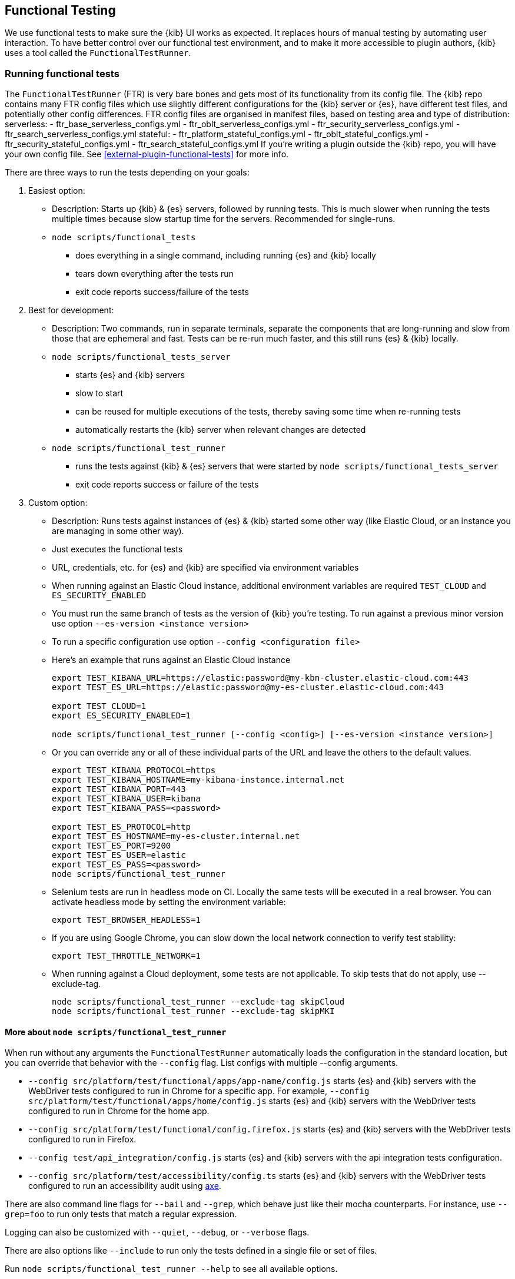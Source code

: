[[development-functional-tests]]
== Functional Testing

We use functional tests to make sure the {kib} UI works as expected. It replaces hours of manual testing by automating user interaction. To have better control over our functional test environment, and to make it more accessible to plugin authors, {kib} uses a tool called the `FunctionalTestRunner`.

[discrete]
=== Running functional tests

The `FunctionalTestRunner` (FTR) is very bare bones and gets most of its functionality from its config file. The {kib} repo contains many FTR config files which use slightly different configurations for the {kib} server or {es}, have different test files, and potentially other config differences.
FTR config files are organised in manifest files, based on testing area and type of distribution:
serverless:
- ftr_base_serverless_configs.yml
- ftr_oblt_serverless_configs.yml
- ftr_security_serverless_configs.yml
- ftr_search_serverless_configs.yml
stateful:
- ftr_platform_stateful_configs.yml
- ftr_oblt_stateful_configs.yml
- ftr_security_stateful_configs.yml
- ftr_search_stateful_configs.yml
If you’re writing a plugin outside the {kib} repo, you will have your own config file.
 See <<external-plugin-functional-tests>> for more info.

There are three ways to run the tests depending on your goals:

1. Easiest option:
** Description: Starts up {kib} & {es} servers, followed by running tests. This is much slower when running the tests multiple times because slow startup time for the servers. Recommended for single-runs.
** `node scripts/functional_tests`
*** does everything in a single command, including running {es} and {kib} locally
*** tears down everything after the tests run
*** exit code reports success/failure of the tests

2. Best for development:
** Description: Two commands, run in separate terminals, separate the components that are long-running and slow from those that are ephemeral and fast. Tests can be re-run much faster, and this still runs {es} & {kib} locally.
** `node scripts/functional_tests_server`
*** starts {es} and {kib} servers
*** slow to start
*** can be reused for multiple executions of the tests, thereby saving some time when re-running tests
*** automatically restarts the {kib} server when relevant changes are detected
** `node scripts/functional_test_runner`
*** runs the tests against {kib} & {es} servers that were started by `node scripts/functional_tests_server`
*** exit code reports success or failure of the tests

3. Custom option:
** Description: Runs tests against instances of {es} & {kib} started some other way (like Elastic Cloud, or an instance you are managing in some other way).
** Just executes the functional tests
** URL, credentials, etc. for {es} and {kib} are specified via environment variables
** When running against an Elastic Cloud instance, additional environment variables are required `TEST_CLOUD` and `ES_SECURITY_ENABLED`
** You must run the same branch of tests as the version of {kib} you're testing.  To run against a previous minor version use option `--es-version <instance version>`
** To run a specific configuration use option `--config <configuration file>`
** Here's an example that runs against an Elastic Cloud instance
+
["source","shell"]
----------
export TEST_KIBANA_URL=https://elastic:password@my-kbn-cluster.elastic-cloud.com:443
export TEST_ES_URL=https://elastic:password@my-es-cluster.elastic-cloud.com:443

export TEST_CLOUD=1
export ES_SECURITY_ENABLED=1

node scripts/functional_test_runner [--config <config>] [--es-version <instance version>]
----------

** Or you can override any or all of these individual parts of the URL and leave the others to the default values.
+
["source","shell"]
----------
export TEST_KIBANA_PROTOCOL=https
export TEST_KIBANA_HOSTNAME=my-kibana-instance.internal.net
export TEST_KIBANA_PORT=443
export TEST_KIBANA_USER=kibana
export TEST_KIBANA_PASS=<password>

export TEST_ES_PROTOCOL=http
export TEST_ES_HOSTNAME=my-es-cluster.internal.net
export TEST_ES_PORT=9200
export TEST_ES_USER=elastic
export TEST_ES_PASS=<password>
node scripts/functional_test_runner
----------

** Selenium tests are run in headless mode on CI. Locally the same tests will be executed in a real browser. You can activate headless mode by setting the environment variable:
+
["source", "shell"]
----------
export TEST_BROWSER_HEADLESS=1
----------

** If you are using Google Chrome, you can slow down the local network connection to verify test stability:
+
["source", "shell"]
----------
export TEST_THROTTLE_NETWORK=1
----------

** When running against a Cloud deployment, some tests are not applicable. To skip tests that do not apply, use --exclude-tag.
+
["source", "shell"]
----------
node scripts/functional_test_runner --exclude-tag skipCloud
node scripts/functional_test_runner --exclude-tag skipMKI
----------

[discrete]
==== More about `node scripts/functional_test_runner`

When run without any arguments the `FunctionalTestRunner` automatically loads the configuration in the standard location, but you can override that behavior with the `--config` flag. List configs with multiple --config arguments.

* `--config src/platform/test/functional/apps/app-name/config.js` starts {es} and {kib} servers with the WebDriver tests configured to run in Chrome for a specific app. For example,
`--config src/platform/test/functional/apps/home/config.js` starts {es} and {kib} servers with the WebDriver tests configured to run in Chrome for the home app.
* `--config src/platform/test/functional/config.firefox.js` starts {es} and {kib} servers with the WebDriver tests configured to run in Firefox.
* `--config test/api_integration/config.js` starts {es} and {kib} servers with the api integration tests configuration.
* `--config src/platform/test/accessibility/config.ts` starts {es} and {kib} servers with the WebDriver tests configured to run an accessibility audit using https://www.deque.com/axe/[axe].

There are also command line flags for `--bail` and `--grep`, which behave just like their mocha counterparts. For instance, use `--grep=foo` to run only tests that match a regular expression.

Logging can also be customized with `--quiet`, `--debug`, or `--verbose` flags.

There are also options like `--include` to run only the tests defined in a single file or set of files.

Run `node scripts/functional_test_runner --help` to see all available options.


[discrete]
=== Writing functional tests

[discrete]
==== Environment

The tests are written in https://mochajs.org[mocha] using https://github.com/elastic/kibana/tree/main/src/platform/packages/shared/kbn-expect[@kbn/expect] for assertions.

We use https://www.w3.org/TR/webdriver1/[WebDriver Protocol] to run tests in both Chrome and Firefox with the help of https://sites.google.com/a/chromium.org/chromedriver/[chromedriver] and https://firefox-source-docs.mozilla.org/testing/geckodriver/[geckodriver]. When the `FunctionalTestRunner` launches, remote service creates a new webdriver session, which starts the driver and a stripped-down browser instance. We use `browser` service and `webElementWrapper` class to wrap up https://seleniumhq.github.io/selenium/docs/api/javascript/module/selenium-webdriver/[Webdriver API].

The `FunctionalTestRunner` automatically transpiles functional tests using babel, so that tests can use the same ECMAScript features that {kib} source code uses. See {kibana-blob}/STYLEGUIDE.mdx[STYLEGUIDE.mdx].

[discrete]
==== Definitions

**Provider:**

Code run by the `FunctionalTestRunner` is wrapped in a function so it can be passed around via config files and be parameterized. Any of these Provider functions may be asynchronous and should return/resolve-to the value they are meant to _provide_. Provider functions will always be called with a single argument: a provider API (see the <<functional_test_runner_provider_api,Provider API Section>>).

A config provider:

["source","js"]
-----------
// config and test files use `export default`
export default function (/* { providerAPI } */) {
  return {
    // ...
  }
}
-----------

**Service**:::
A Service is a named singleton created using a subclass of `FtrService`. Tests and other services can retrieve service instances by asking for them by name. All functionality except the mocha API is exposed via services. When you write your own functional tests check for existing services that help with the interactions you're looking to execute, and add new services for interactions which aren't already encoded in a service.

**Service Providers**:::
For legacy purposes, and for when creating a subclass of `FtrService` is inconvenient, you can also create services using a "Service Provider". These are functions which  which create service instances and return them. These instances are cached and provided to tests. Currently these providers may also return a Promise for the service instance, allowing the service to do some setup work before tests run. We expect to fully deprecate and remove support for async service providers in the near future and instead require that services use the `lifecycle` service to run setup before tests. Providers which return instances of classes other than `FtrService` will likely remain supported for as long as possible.

**Page objects**:::
Page objects are functionally equivalent to services, except they are loaded with a slightly different mechanism and generally defined separate from services. When you write your own functional tests you might want to write some of your services as Page objects, but it is not required.

**Test Files**:::
The `FunctionalTestRunner`'s primary purpose is to execute test files. These files export a Test Provider that is called with a Provider API but is not expected to return a value. Instead Test Providers define a suite using https://mochajs.org/#bdd[mocha's BDD interface].

**Test Suite**:::
A test suite is a collection of tests defined by calling `describe()`, and then populated with tests and setup/teardown hooks by calling `it()`, `before()`, `beforeEach()`, etc. Every test file must define only one top level test suite, and test suites can have as many nested test suites as they like.

**Tags**:::
Use tags in `describe()` function to group functional tests. Tags include:
* `ciGroup{id}` - Assigns test suite to a specific CI worker
* `skipCloud` and `skipFirefox` - Excludes test suite from running on Cloud or Firefox
* `includeFirefox` - Groups tests that run on Chrome and Firefox

**Cross-browser testing**:::
On CI, all the functional tests are executed in Chrome by default. To also run a suite against Firefox, assign the `includeFirefox` tag:

["source","js"]
-----------
// on CI test suite will be run twice: in Chrome and Firefox
describe('My Cross-browser Test Suite', function () {
  this.tags('includeFirefox');

  it('My First Test');
}
-----------

If the tests do not apply to Firefox, assign the `skipFirefox` tag.

To run tests on Firefox locally, use `config.firefox.js`:

["source","shell"]
-----------
node scripts/functional_test_runner --config src/platform/test/functional/config.firefox.js
-----------

[discrete]
==== Using the test_user service

Tests should run at the positive security boundary condition, meaning that they should be run with the minimum privileges required (and documented) and not as the superuser.
 This prevents the type of regression where additional privileges accidentally become required to perform the same action.

The functional UI tests now default to logging in with a user named `test_user` and the roles of this user can be changed dynamically without logging in and out.

In order to achieve this a new service was introduced called `createTestUserService` (see `src/platform/packages/shared/kbn-ftr-common-functional-ui-services/services/security/test_user.ts`). The purpose of this test user service is to create roles defined in the test config files and setRoles() or restoreDefaults().

An example of how to set the role like how its defined below:

`await security.testUser.setRoles(['kibana_user', 'kibana_date_nanos']);`

Here we are setting the `test_user` to have the `kibana_user` role and also role access to a specific data index (`kibana_date_nanos`).

Tests should normally setRoles() in the before() and restoreDefaults() in the after().


[discrete]
==== Anatomy of a test file

This annotated example file shows the basic structure every test suite uses. It starts by importing https://github.com/elastic/kibana/tree/main/src/platform/packages/shared/kbn-expect[`@kbn/expect`] and defining its default export: an anonymous Test Provider. The test provider then destructures the Provider API for the `getService()` and `getPageObjects()` functions. It uses these functions to collect the dependencies of this suite. The rest of the test file will look pretty normal to mocha.js users. `describe()`, `it()`, `before()` and the lot are used to define suites that happen to automate a browser via services and objects of type `PageObject`.

["source","js"]
----
import expect from '@kbn/expect';
// test files must `export default` a function that defines a test suite
export default function ({ getService, getPageObject }) {

  // most test files will start off by loading some services
  const retry = getService('retry');
  const testSubjects = getService('testSubjects');
  const esArchiver = getService('esArchiver');
  const kibanaServer = getService('kibanaServer');

  // for historical reasons, PageObjects are loaded in a single API call
  // and returned on an object with a key/value for each requested PageObject
  const PageObjects = getPageObjects(['common', 'visualize']);

  // every file must define a top-level suite before defining hooks/tests
  describe('My Test Suite', () => {

    // most suites start with a before hook that navigates to a specific
    // app/page and restores some archives into {es} with esArchiver
    before(async () => {
      await Promise.all([
        // start by clearing Saved Objects from the .kibana index
        await kibanaServer.savedObjects.cleanStandardList();
        // load some basic log data only if the index doesn't exist
        esArchiver.loadIfNeeded('src/platform/test/functional/fixtures/es_archiver/makelogs')
      ]);
      // go to the page described by `apps.visualize` in the config
      await PageObjects.common.navigateTo('visualize');
    });

    // right after the before() hook definition, add the teardown steps
    // that will tidy up {es} for other test suites
    after(async () => {
      // we clear Kibana Saved Objects but not the makelogs
      // archive because we don't make any changes to it, and subsequent
      // suites could use it if they call `.loadIfNeeded()`.
      await kibanaServer.savedObjects.cleanStandardList();
    });

    // This series of tests illustrate how tests generally verify
    // one step of a larger process and then move on to the next in
    // a new test, each step building on top of the previous
    it('Vis Listing Page is empty');
    it('Create a new vis');
    it('Shows new vis in listing page');
    it('Opens the saved vis');
    it('Respects time filter changes');
    it(...
  });

}
----

[discrete]
[[functional_test_runner_provider_api]]
=== Provider API

The first and only argument to all providers is a Provider API Object. This object can be used to load service/page objects and config/test files.

Within config files the API has the following properties

[horizontal]
`log`::: An instance of the `ToolingLog` that is ready for use
`readConfigFile(path)`::: Returns a promise that will resolve to a Config instance that provides the values from the config file at `path`

Within service and PageObject Providers the API is:

[horizontal]
`getService(name)`::: Load and return the singleton instance of a service by name
`getPageObjects(names)`::: Load the singleton instances of `PageObject`s and collect them on an object where each name is the key to the singleton instance of that PageObject

Within a test Provider the API is exactly the same as the service providers API but with an additional method:

[horizontal]
`loadTestFile(path)`::: Load the test file at path in place. Use this method to nest suites from other files into a higher-level suite

[discrete]
=== Service Index

[discrete]
==== Built-in Services

The `FunctionalTestRunner` comes with three built-in services:

**config:**:::
// * Source: {kibana-blob}src/functional_test_runner/lib/config/config.ts[src/functional_test_runner/lib/config/config.ts]
// * Schema: {kibana-blob}src/functional_test_runner/lib/config/schema.ts[src/functional_test_runner/lib/config/schema.ts]
* Use `config.get(path)` to read any value from the config file

**log:**:::
// * Source: {kibana-blob}src/platform/packages/shared/kbn-dev-utils/src/tooling_log/tooling_log.js[src/platform/packages/shared/kbn-dev-utils/src/tooling_log/tooling_log.js]
* `ToolingLog` instances are readable streams. The instance provided by this service is automatically piped to stdout by the `FunctionalTestRunner` CLI
* `log.verbose()`, `log.debug()`, `log.info()`, `log.warning()` all work just like console.log but produce more organized output

**lifecycle:**:::
// * Source: {kibana-blob}src/functional_test_runner/lib/lifecycle.ts[src/functional_test_runner/lib/lifecycle.ts]
* Designed primary for use in services
* Exposes lifecycle events for basic coordination. Handlers can return a promise and resolve/fail asynchronously
* Phases include: `beforeLoadTests`, `beforeTests`, `beforeEachTest`, `cleanup`

[discrete]
==== {kib} Services

The {kib} functional tests define the vast majority of the actual functionality used by tests.

**browser**:::
// * Source: {kibana-blob}test/functional/services/browser.ts[test/functional/services/browser.ts]
* Higher level wrapper for `remote` service, which exposes available browser actions
* Popular methods:
** `browser.getWindowSize()`
** `browser.refresh()`

**testSubjects:**:::
// * Source: {kibana-blob}test/functional/services/test_subjects.ts[test/functional/services/test_subjects.ts]
* Test subjects are elements that are tagged specifically for selecting from tests
* Use `testSubjects` over CSS selectors when possible
* Usage:
** Tag your test subject with a `data-test-subj` attribute:
+
["source","html"]
-----------
<div id="container”>
  <button id="clickMe” data-test-subj=”containerButton” />
</div>
-----------
+
** Click this button using the `testSubjects` helper:
+
["source","js"]
-----------
await testSubjects.click(‘containerButton’);
-----------
+
* Popular methods:
** `testSubjects.find(testSubjectSelector)` - Find a test subject in the page; throw if it can't be found after some time
** `testSubjects.click(testSubjectSelector)` - Click a test subject in the page; throw if it can't be found after some time

**find:**:::
// * Source: {kibana-blob}test/functional/services/find.ts[test/functional/services/find.ts]
* Helpers for `remote.findBy*` methods that log and manage timeouts
* Popular methods:
** `find.byCssSelector()`
** `find.allByCssSelector()`

**retry:**:::
// * Source: {kibana-blob}src/platform/packages/shared/kbn-ftr-common-functional-services/services/retry/retry.ts[src/platform/packages/shared/kbn-ftr-common-functional-services/services/retry/retry.ts]
* Helpers for retrying operations
* Popular methods:
** `retry.try(fn, onFailureBlock)` - Execute `fn` in a loop until it succeeds or the default timeout elapses. The optional `onFailureBlock` is executed before each retry attempt.
** `retry.tryForTime(ms, fn, onFailureBlock)` - Execute `fn` in a loop until it succeeds or `ms` milliseconds elapses. The optional `onFailureBlock` is executed before each retry attempt.

**kibanaServer:**:::
// * Source: {kibana-blob}src/platform/packages/shared/kbn-ftr-common-functional-services/services/kibana_server/kibana_server.ts[src/platform/packages/shared/kbn-ftr-common-functional-services/services/kibana_server/kibana_server.ts]
* Helpers for interacting with {kib}'s server
* Commonly used methods:
** `kibanaServer.uiSettings.update()`
** `kibanaServer.version.get()`
** `kibanaServer.status.getOverallState()`

**esArchiver:**:::
// * Source: {kibana-blob}src/platform/packages/shared/kbn-ftr-common-functional-services/services/es_archiver.ts[src/platform/packages/shared/kbn-ftr-common-functional-services/services/es_archiver.ts]
* Load/unload archives created with the `esArchiver`
* Popular methods:
** `esArchiver.load(path)`
** `esArchiver.loadIfNeeded(path)`
** `esArchiver.unload(path)`

Full list of services that are used in functional tests can be found here: {kibana-blob}test/functional/services[test/functional/services]


**Low-level utilities:**:::
* es
// ** Source: {kibana-blob}src/platform/packages/shared/kbn-ftr-common-functional-services/services/es.ts[src/platform/packages/shared/kbn-ftr-common-functional-services/services/es.ts]
** {es} client
** Higher level options: `kibanaServer.uiSettings` or `esArchiver`
* remote
// ** Source: {kibana-blob}test/functional/services/remote/remote.ts[test/functional/services/remote/remote.ts]
** Instance of https://seleniumhq.github.io/selenium/docs/api/javascript/module/selenium-webdriver/index_exports_WebDriver.html[WebDriver] class
** Responsible for all communication with the browser
** To perform browser actions, use `remote` service
** For searching and manipulating with DOM elements, use `testSubjects` and `find` services
** See the https://seleniumhq.github.io/selenium/docs/api/javascript/[selenium-webdriver docs] for the full API.

[discrete]
==== Custom Services

Services are intentionally generic. They can be literally anything (even nothing). Some services have helpers for interacting with a specific types of UI elements, like `pointSeriesVis`, and others are more foundational, like `log` or `config`. Whenever you want to provide some functionality in a reusable package, consider making a custom service.

To create a custom service `somethingUseful`:

* Create a `src/platform/test/functional/services/something_useful.js` file that looks like this:
+
["source","js"]
-----------
// Services are defined by Provider functions that receive the ServiceProviderAPI
export function SomethingUsefulProvider({ getService }) {
  const log = getService('log');

  class SomethingUseful {
    doSomething() {
    }
  }
  return new SomethingUseful();
}
-----------
+
* Re-export your provider from `services/index.js`
* Import it into `src/functional/config.base.js` and add it to the services config:
+
["source","js"]
-----------
import { SomethingUsefulProvider } from './services';

export default function () {
  return {
    // … truncated ...
    services: {
      somethingUseful: SomethingUsefulProvider
    }
  }
}
-----------

[discrete]
=== PageObjects

The purpose for each PageObject is pretty self-explanatory. The visualize PageObject provides helpers for interacting with the visualize app, dashboard is the same for the dashboard app, and so on.

One exception is the "common" PageObject. A holdover from the intern implementation, the common PageObject is a collection of helpers useful across pages. Now that we have shareable services, and those services can be shared with other `FunctionalTestRunner` configurations, we will continue to move functionality out of the common PageObject and into services.

Please add new methods to existing or new services rather than further expanding the CommonPage class.

[discrete]
=== Gotchas

Remember that you can’t run an individual test in the file (`it` block) because the whole `describe` needs to be run in order. There should only be one top level `describe` in a file.

[discrete]
==== Functional Test Timing

Another important gotcha is writing stable tests by being mindful of timing. All methods on `remote` run asynchronously. It’s better to write interactions that wait for changes on the UI to appear before moving onto the next step.

For example, rather than writing an interaction that simply clicks a button, write an interaction with the a higher-level purpose in mind:

Bad example: `PageObjects.app.clickButton()`

["source","js"]
-----------
class AppPage {
  // what can people who call this method expect from the
  // UI after the promise resolves? Since the reaction to most
  // clicks is asynchronous the behavior is dependent on timing
  // and likely to cause test that fail unexpectedly
  async clickButton () {
    await testSubjects.click(‘menuButton’);
  }
}
-----------

Good example: `PageObjects.app.openMenu()`

["source","js"]
-----------
class AppPage {
  // unlike `clickButton()`, callers of `openMenu()` know
  // the state that the UI will be in before they move on to
  // the next step
  async openMenu () {
    await testSubjects.click(‘menuButton’);
    await testSubjects.exists(‘menu’);
  }
}
-----------

Writing in this way will ensure your test timings are not flaky or based on assumptions about UI updates after interactions.

[discrete]
=== Debugging

From the command line run:

["source","shell"]
-----------
node --inspect-brk scripts/functional_test_runner
-----------

This prints out a URL that you can visit in Chrome and debug your functional tests in the browser.

You can also see additional logs in the terminal by running the `FunctionalTestRunner` with the `--debug` or `--verbose` flag. Add more logs with statements in your tests like

["source","js"]
-----------
// load the log service
const log = getService(‘log’);

// log.debug only writes when using the `--debug` or `--verbose` flag.
log.debug(‘done clicking menu’);
-----------

[discrete]
=== MacOS testing performance tip

macOS users on a machine with a discrete graphics card may see significant speedups (up to 2x) when running tests by changing your terminal emulator's GPU settings. In iTerm2:
* Open Preferences (Command + ,)
* In the General tab, under the "Magic" section, ensure "GPU rendering" is checked
* Open "Advanced GPU Settings..."
* Uncheck the "Prefer integrated to discrete GPU" option
* Restart iTerm

[discrete]
== Flaky Test Runner

If your functional tests are flaky then the Operations team might skip them and ask that you make them less flaky before enabling them once again. This process usually involves looking at the failures which are logged on the relevant Github issue and finding incorrect assumptions or conditions which need to be awaited at some point in the test. To determine if your changes make the test fail less often you can run your tests in the Flaky Test Runner. This tool runs up to 500 executions of a specific ciGroup. To start a build of the Flaky Test Runner create a PR with your changes and then visit https://ci-stats.kibana.dev/trigger_flaky_test_runner, select your PR, choose the CI Group that your tests are in, and trigger the build.

This will take you to Buildkite where your build will run and tell you if it failed in any execution.

A flaky test may only fail once in 1000 runs, so keep this in mind and make sure you use enough executions to really prove that a test isn't flaky anymore.
